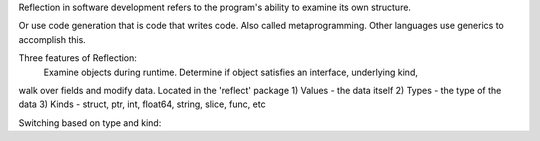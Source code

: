 Reflection in software development refers to the program's ability to examine its own structure.

Or use code generation that is code that writes code. Also called metaprogramming.
Other languages use generics to accomplish this.

Three features of Reflection:
 Examine objects during runtime. Determine if object satisfies an interface, underlying kind,
walk over fields and modify data.
Located in the 'reflect' package
1) Values - the data itself
2) Types - the type of the data
3) Kinds - struct, ptr, int, float64, string, slice, func, etc

Switching based on type and kind:

